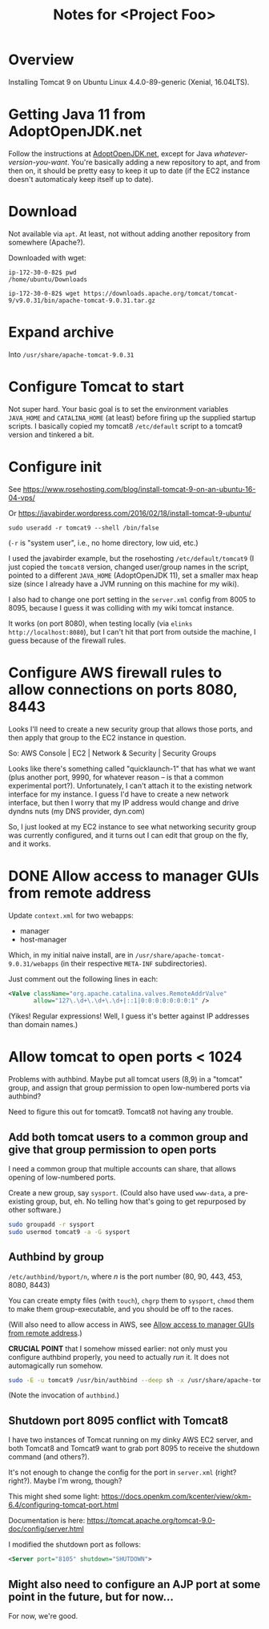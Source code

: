 # -*- org -*-
#+TITLE: Notes for <Project Foo>
#+COLUMNS: %12TODO %10WHO %3PRIORITY(PRI) %3HOURS(HRS){est+} %85ITEM
# #+INFOJS_OPT: view:showall toc:t ltoc:nil path:../org-info.js mouse:#B3F2E3
# Pandoc needs H:9; default is H:3.
# `^:nil' means raw underscores and carets are not interpreted to mean sub- and superscript.  (Use {} to force interpretation.)
#+OPTIONS: author:nil creator:t H:9 ^:{}
#+HTML_HEAD: <link rel="stylesheet" href="https://fonts.googleapis.com/css?family=IBM+Plex+Mono:400,400i,600,600i|IBM+Plex+Sans:400,400i,600,600i|IBM+Plex+Serif:400,400i,600,600i">
#+HTML_HEAD: <link rel="stylesheet" type="text/css" href="/org-mode.css" />

# Generates "up" and "home" links ("." is "current directory").  Can comment one out.
#+HTML_LINK_UP: .
#+HTML_LINK_HOME: /index.html

# Use ``#+ATTR_HTML: :class lower-alpha'' on line before list to use the following class.
# See https://emacs.stackexchange.com/a/18943/17421
# 
#+HTML_HEAD: <style type="text/css">
#+HTML_HEAD:  ol.lower-alpha { list-style-type: lower-alpha; }
#+HTML_HEAD: </style>

* Overview 

  Installing Tomcat 9 on Ubuntu Linux 4.4.0-89-generic (Xenial, 16.04LTS).


* Getting Java 11 from AdoptOpenJDK.net

  Follow the instructions at [[https://adoptopenjdk.net/installation.html?variant=openjdk11&jvmVariant=hotspot#linux-pkg][AdoptOpenJDK.net]], except for Java /whatever-version-you-want/.  You're
  basically adding a new repository to apt, and from then on, it should be pretty easy to keep it
  up to date (if the EC2 instance doesn't automaticaly keep itself up to date).

* Download

 Not available via =apt=.  At least, not without adding another repository from somewhere
 (Apache?).

 Downloaded with wget:

 #+BEGIN_EXAMPLE
   ip-172-30-0-82$ pwd
   /home/ubuntu/Downloads

   ip-172-30-0-82$ wget https://downloads.apache.org/tomcat/tomcat-9/v9.0.31/bin/apache-tomcat-9.0.31.tar.gz
 #+END_EXAMPLE

* Expand archive

  Into =/usr/share/apache-tomcat-9.0.31=

* Configure Tomcat to start

  Not super hard.  Your basic goal is to set the environment variables =JAVA_HOME= and
  =CATALINA_HOME= (at least) before firing up the supplied startup scripts.  I basically copied my
  tomcat8 =/etc/default= script to a tomcat9 version and tinkered a bit.

* Configure init

  See https://www.rosehosting.com/blog/install-tomcat-9-on-an-ubuntu-16-04-vps/

  Or https://javabirder.wordpress.com/2016/02/18/install-tomcat-9-ubuntu/

  : sudo useradd -r tomcat9 --shell /bin/false

  (=-r= is "system user", i.e., no home directory, low uid, etc.)

  I used the javabirder example, but the rosehosting =/etc/default/tomcat9= (I just copied the
  =tomcat8= version, changed user/group names in the script, pointed to a different =JAVA_HOME=
  (AdoptOpenJDK 11), set a smaller max heap size (since I already have a JVM running on this
  machine for my wiki).

  I also had to change one port setting in the =server.xml= config from 8005 to 8095, because I
  guess it was colliding with my wiki tomcat instance.

  It works (on port 8080), when testing locally (via =elinks http://localhost:8080=), but I can't
  hit that port from outside the machine, I guess because of the firewall rules.

* Configure AWS firewall rules to allow connections on ports 8080, 8443

  Looks I'll need to create a new security group that allows those ports, and then apply that group
  to the EC2 instance in question.

  So: AWS Console | EC2 | Network & Security | Security Groups

  Looks like there's something called "quicklaunch-1" that has what we want (plus another port,
  9990, for whatever reason -- is that a common experimental port?).  Unfortunately, I can't attach
  it to the existing network interface for my instance.  I guess I'd have to create a new network
  interface, but then I worry that my IP address would change and drive dyndns nuts (my DNS
  provider, dyn.com)

  So, I just looked at my EC2 instance to see what networking security group was currently
  configured, and it turns out I can edit that group on the fly, and it works.

* DONE Allow access to manager GUIs from remote address
  CLOSED: [2020-03-15 Sun 19:16]
  :PROPERTIES:
  :CUSTOM_ID: aws-firewall
  :END:

  Update =context.xml= for two webapps:

  - manager
  - host-manager

  Which, in my initial naive install, are in =/usr/share/apache-tomcat-9.0.31/webapps= (in their
  respective =META-INF= subdirectories).

  Just comment out the following lines in each:

  #+BEGIN_SRC xml
      <Valve className="org.apache.catalina.valves.RemoteAddrValve"
             allow="127\.\d+\.\d+\.\d+|::1|0:0:0:0:0:0:0:1" />
  #+END_SRC

  (Yikes!  Regular expressions!  Well, I guess it's better against IP addresses than domain names.)

* Allow tomcat to open ports < 1024

  Problems with authbind.  Maybe put all tomcat users (8,9) in a "tomcat" group, and assign that
  group permission to open low-numbered ports via authbind?

  Need to figure this out for tomcat9.  Tomcat8 not having any trouble.

** Add both tomcat users to a common group and give that group permission to open ports

   I need a common group that multiple accounts can share, that allows opening of low-numbered
   ports.

   Create a new group, say =sysport=.  (Could also have used =www-data=, a pre-existing group, but, eh.  No telling how
   that's going to get repurposed by other software.)

   #+BEGIN_SRC bash
     sudo groupadd -r sysport
     sudo usermod tomcat9 -a -G sysport
   #+END_SRC

** Authbind by group

   =/etc/authbind/byport/n=, where /n/ is the port number (80, 90, 443, 453, 8080, 8443)

   You can create empty files (with =touch=), =chgrp= them to =sysport=, =chmod= them to make them group-executable, and
   you should be off to the races.

   (Will also need to allow access in AWS, see [[#aws-firewall][Allow access to manager GUIs from remote address]].)

   *CRUCIAL POINT* that I somehow missed earlier: not only must you configure authbind properly, you need to actually
    /run/ it.  It does not automagically run somehow.

    #+BEGIN_SRC bash
      sudo -E -u tomcat9 /usr/bin/authbind --deep sh -x /usr/share/apache-tomcat-9.0.31/bin/startup.sh
    #+END_SRC 

    (Note the invocation of =authbind=.)

** Shutdown port 8095 conflict with Tomcat8

   I have two instances of Tomcat running on my dinky AWS EC2 server, and both Tomcat8 and Tomcat9 want to grab port
   8095 to receive the shutdown command (and others?).

   It's not enough to change the config for the port in =server.xml= (right? right?).  Maybe I'm wrong, though?

   This might shed some light: https://docs.openkm.com/kcenter/view/okm-6.4/configuring-tomcat-port.html

   Documentation is here: https://tomcat.apache.org/tomcat-9.0-doc/config/server.html

   I modified the shutdown port as follows:

   #+BEGIN_SRC xml
     <Server port="8105" shutdown="SHUTDOWN">
   #+END_SRC 

** Might also need to configure an AJP port at some point in the future, but for now...

   For now, we're good.
